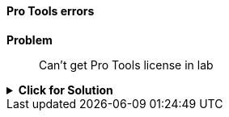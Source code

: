 ==== Pro Tools errors

[red]*Problem*:: Can't get Pro Tools license in lab

.[green]*Click for Solution*
[%collapsible]
====

**Video of these steps https://munki6.digiarts.mercy:8090/Video_Help/Connect_to_Pro_Tools_license_1.mp4[here]** +
(Note this video is only available on Dobbs Ferry campus.)

. Open ilok License Manager - it can be found at +
+
`/Applications/iLok License Manager`

NOTE: You do _**not**_ need to Sign In to iLok

. From menu bar upper left choose iLok License Manager... Preferences

. Choose Network... My Connections

. Select license server MPRA_Pro_Tools_Server

. Click gear button below the server to the right of the minus sign

.. Choose **Connect**
====